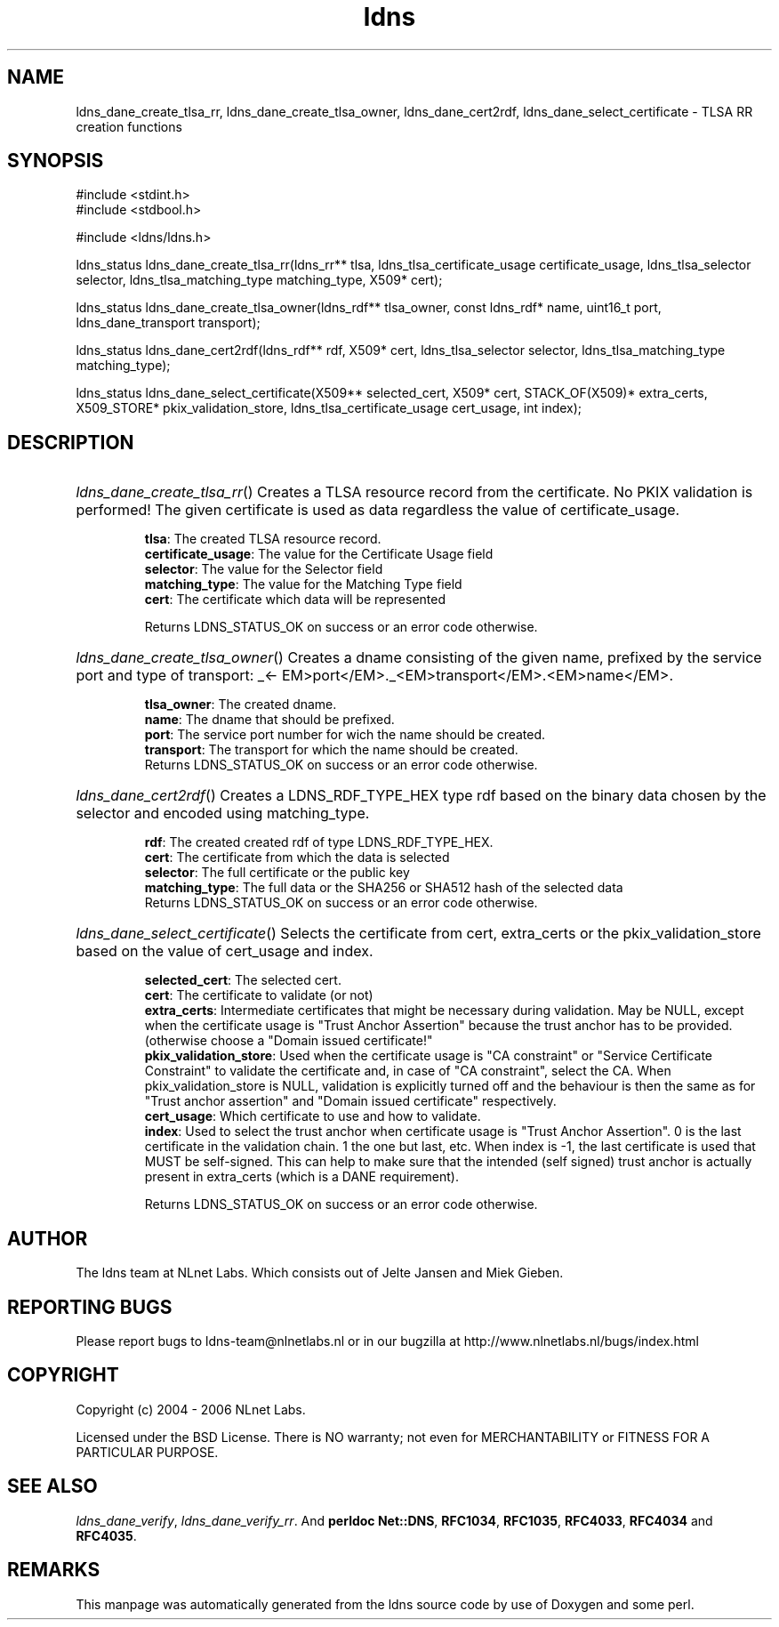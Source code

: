 .ad l
.TH ldns 3 "30 May 2006"
.SH NAME
ldns_dane_create_tlsa_rr, ldns_dane_create_tlsa_owner, ldns_dane_cert2rdf, ldns_dane_select_certificate \- TLSA RR creation functions

.SH SYNOPSIS
#include <stdint.h>
.br
#include <stdbool.h>
.br
.PP
#include <ldns/ldns.h>
.PP
ldns_status ldns_dane_create_tlsa_rr(ldns_rr** tlsa, ldns_tlsa_certificate_usage certificate_usage, ldns_tlsa_selector selector, ldns_tlsa_matching_type matching_type, X509* cert);
.PP
ldns_status ldns_dane_create_tlsa_owner(ldns_rdf** tlsa_owner, const ldns_rdf* name, uint16_t port, ldns_dane_transport transport);
.PP
ldns_status ldns_dane_cert2rdf(ldns_rdf** rdf, X509* cert, ldns_tlsa_selector selector, ldns_tlsa_matching_type matching_type);
.PP
ldns_status ldns_dane_select_certificate(X509** selected_cert, X509* cert, STACK_OF(X509)* extra_certs, X509_STORE* pkix_validation_store, ldns_tlsa_certificate_usage cert_usage, int index);
.PP

.SH DESCRIPTION
.HP
\fIldns_dane_create_tlsa_rr\fR()
Creates a \%TLSA resource record from the certificate.
No \%PKIX validation is performed! The given certificate is used as data
regardless the value of certificate_usage.

\.br
\fBtlsa\fR: The created \%TLSA resource record.
\.br
\fBcertificate_usage\fR: The value for the Certificate Usage field
\.br
\fBselector\fR: The value for the Selector field
\.br
\fBmatching_type\fR: The value for the Matching Type field
\.br
\fBcert\fR: The certificate which data will be represented

\.br
Returns \%LDNS_STATUS_OK on success or an error code otherwise.
.PP
.HP
\fIldns_dane_create_tlsa_owner\fR()
Creates a dname consisting of the given name, prefixed by the service port
and type of transport: \%_<\%EM>port</\%EM>.\%_<\%EM>transport</\%EM>.<\%EM>name</\%EM>.

\.br
\fBtlsa_owner\fR: The created dname.
\.br
\fBname\fR: The dname that should be prefixed.
\.br
\fBport\fR: The service port number for wich the name should be created.
\.br
\fBtransport\fR: The transport for which the name should be created.
\.br
Returns \%LDNS_STATUS_OK on success or an error code otherwise.
.PP
.HP
\fIldns_dane_cert2rdf\fR()
Creates a \%LDNS_RDF_TYPE_HEX type rdf based on the binary data chosen by
the selector and encoded using matching_type.

\.br
\fBrdf\fR: The created created rdf of type \%LDNS_RDF_TYPE_HEX.
\.br
\fBcert\fR: The certificate from which the data is selected
\.br
\fBselector\fR: The full certificate or the public key
\.br
\fBmatching_type\fR: The full data or the SHA256 or SHA512 hash
of the selected data
\.br
Returns \%LDNS_STATUS_OK on success or an error code otherwise.
.PP
.HP
\fIldns_dane_select_certificate\fR()
Selects the certificate from cert, extra_certs or the pkix_validation_store
based on the value of cert_usage and index.

\.br
\fBselected_cert\fR: The selected cert.
\.br
\fBcert\fR: The certificate to validate (or not)
\.br
\fBextra_certs\fR: Intermediate certificates that might be necessary
during validation. May be \%NULL, except when the certificate 
usage is "Trust Anchor Assertion" because the trust anchor has
to be provided.(otherwise choose a "Domain issued certificate!"
\.br
\fBpkix_validation_store\fR: Used when the certificate usage is 
"\%CA constraint" or "Service Certificate Constraint" to 
validate the certificate and, in case of "\%CA constraint",
select the \%CA.
When pkix_validation_store is \%NULL, validation is explicitly
turned off and the behaviour is then the same as for "Trust
anchor assertion" and "Domain issued certificate" respectively.
\.br
\fBcert_usage\fR: Which certificate to use and how to validate.
\.br
\fBindex\fR: Used to select the trust anchor when certificate usage
is "Trust Anchor Assertion". 0 is the last certificate in the
validation chain. 1 the one but last, etc. When index is -1,
the last certificate is used that \%MUST be self-signed.
This can help to make sure that the intended (self signed)
trust anchor is actually present in extra_certs (which is a
\%DANE requirement).

\.br
Returns \%LDNS_STATUS_OK on success or an error code otherwise.
.PP
.SH AUTHOR
The ldns team at NLnet Labs. Which consists out of
Jelte Jansen and Miek Gieben.

.SH REPORTING BUGS
Please report bugs to ldns-team@nlnetlabs.nl or in 
our bugzilla at
http://www.nlnetlabs.nl/bugs/index.html

.SH COPYRIGHT
Copyright (c) 2004 - 2006 NLnet Labs.
.PP
Licensed under the BSD License. There is NO warranty; not even for
MERCHANTABILITY or
FITNESS FOR A PARTICULAR PURPOSE.

.SH SEE ALSO
\fIldns_dane_verify\fR, \fIldns_dane_verify_rr\fR.
And \fBperldoc Net::DNS\fR, \fBRFC1034\fR,
\fBRFC1035\fR, \fBRFC4033\fR, \fBRFC4034\fR  and \fBRFC4035\fR.
.SH REMARKS
This manpage was automatically generated from the ldns source code by
use of Doxygen and some perl.
